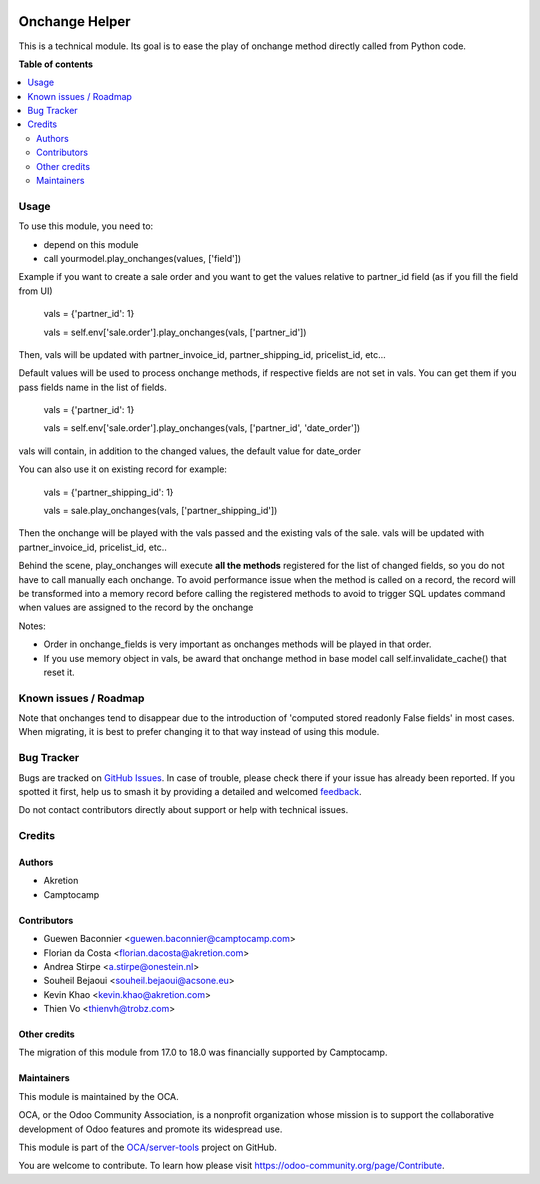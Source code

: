 .. image:: https://odoo-community.org/readme-banner-image
   :target: https://odoo-community.org/get-involved?utm_source=readme
   :alt: Odoo Community Association

===============
Onchange Helper
===============

.. 
   !!!!!!!!!!!!!!!!!!!!!!!!!!!!!!!!!!!!!!!!!!!!!!!!!!!!
   !! This file is generated by oca-gen-addon-readme !!
   !! changes will be overwritten.                   !!
   !!!!!!!!!!!!!!!!!!!!!!!!!!!!!!!!!!!!!!!!!!!!!!!!!!!!
   !! source digest: sha256:ffb68173b063c28215216a16efbd8156ef20bb3e5fe1dd66b197e52ccb2a22c0
   !!!!!!!!!!!!!!!!!!!!!!!!!!!!!!!!!!!!!!!!!!!!!!!!!!!!

.. |badge1| image:: https://img.shields.io/badge/maturity-Beta-yellow.png
    :target: https://odoo-community.org/page/development-status
    :alt: Beta
.. |badge2| image:: https://img.shields.io/badge/license-LGPL--3-blue.png
    :target: http://www.gnu.org/licenses/lgpl-3.0-standalone.html
    :alt: License: LGPL-3
.. |badge3| image:: https://img.shields.io/badge/github-OCA%2Fserver--tools-lightgray.png?logo=github
    :target: https://github.com/OCA/server-tools/tree/18.0/onchange_helper
    :alt: OCA/server-tools
.. |badge4| image:: https://img.shields.io/badge/weblate-Translate%20me-F47D42.png
    :target: https://translation.odoo-community.org/projects/server-tools-18-0/server-tools-18-0-onchange_helper
    :alt: Translate me on Weblate
.. |badge5| image:: https://img.shields.io/badge/runboat-Try%20me-875A7B.png
    :target: https://runboat.odoo-community.org/builds?repo=OCA/server-tools&target_branch=18.0
    :alt: Try me on Runboat

|badge1| |badge2| |badge3| |badge4| |badge5|

This is a technical module. Its goal is to ease the play of onchange
method directly called from Python code.

**Table of contents**

.. contents::
   :local:

Usage
=====

To use this module, you need to:

- depend on this module
- call yourmodel.play_onchanges(values, ['field'])

Example if you want to create a sale order and you want to get the
values relative to partner_id field (as if you fill the field from UI)

   vals = {'partner_id': 1}

   vals = self.env['sale.order'].play_onchanges(vals, ['partner_id'])

Then, vals will be updated with partner_invoice_id, partner_shipping_id,
pricelist_id, etc...

Default values will be used to process onchange methods, if respective
fields are not set in vals. You can get them if you pass fields name in
the list of fields.

   vals = {'partner_id': 1}

   vals = self.env['sale.order'].play_onchanges(vals, ['partner_id',
   'date_order'])

vals will contain, in addition to the changed values, the default value
for date_order

You can also use it on existing record for example:

   vals = {'partner_shipping_id': 1}

   vals = sale.play_onchanges(vals, ['partner_shipping_id'])

Then the onchange will be played with the vals passed and the existing
vals of the sale. vals will be updated with partner_invoice_id,
pricelist_id, etc..

Behind the scene, play_onchanges will execute **all the methods**
registered for the list of changed fields, so you do not have to call
manually each onchange. To avoid performance issue when the method is
called on a record, the record will be transformed into a memory record
before calling the registered methods to avoid to trigger SQL updates
command when values are assigned to the record by the onchange

Notes:

- Order in onchange_fields is very important as onchanges methods will
  be played in that order.
- If you use memory object in vals, be award that onchange method in
  base model call self.invalidate_cache() that reset it.

Known issues / Roadmap
======================

Note that onchanges tend to disappear due to the introduction of
'computed stored readonly False fields' in most cases. When migrating,
it is best to prefer changing it to that way instead of using this
module.

Bug Tracker
===========

Bugs are tracked on `GitHub Issues <https://github.com/OCA/server-tools/issues>`_.
In case of trouble, please check there if your issue has already been reported.
If you spotted it first, help us to smash it by providing a detailed and welcomed
`feedback <https://github.com/OCA/server-tools/issues/new?body=module:%20onchange_helper%0Aversion:%2018.0%0A%0A**Steps%20to%20reproduce**%0A-%20...%0A%0A**Current%20behavior**%0A%0A**Expected%20behavior**>`_.

Do not contact contributors directly about support or help with technical issues.

Credits
=======

Authors
-------

* Akretion
* Camptocamp

Contributors
------------

- Guewen Baconnier <guewen.baconnier@camptocamp.com>
- Florian da Costa <florian.dacosta@akretion.com>
- Andrea Stirpe <a.stirpe@onestein.nl>
- Souheil Bejaoui <souheil.bejaoui@acsone.eu>
- Kevin Khao <kevin.khao@akretion.com>
- Thien Vo <thienvh@trobz.com>

Other credits
-------------

The migration of this module from 17.0 to 18.0 was financially supported
by Camptocamp.

Maintainers
-----------

This module is maintained by the OCA.

.. image:: https://odoo-community.org/logo.png
   :alt: Odoo Community Association
   :target: https://odoo-community.org

OCA, or the Odoo Community Association, is a nonprofit organization whose
mission is to support the collaborative development of Odoo features and
promote its widespread use.

This module is part of the `OCA/server-tools <https://github.com/OCA/server-tools/tree/18.0/onchange_helper>`_ project on GitHub.

You are welcome to contribute. To learn how please visit https://odoo-community.org/page/Contribute.
